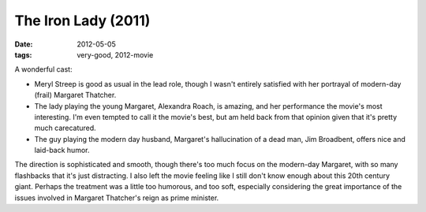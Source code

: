 The Iron Lady (2011)
====================

:date: 2012-05-05
:tags: very-good, 2012-movie



A wonderful cast:

-  Meryl Streep is good as usual in the lead role, though I wasn't
   entirely satisfied with her portrayal of modern-day (frail) Margaret
   Thatcher.
-  The lady playing the young Margaret, Alexandra Roach, is amazing,
   and her performance the movie's most interesting.
   I'm even tempted to call it the movie's best,
   but am held back from that opinion given that it's pretty much carecatured.
-  The guy playing the modern day husband,
   Margaret's hallucination of a dead man, Jim Broadbent,
   offers nice and laid-back humor.

The direction is sophisticated and smooth,
though there's too much focus on the modern-day Margaret,
with so many flashbacks that it's just distracting.
I also left the movie feeling like I still don't know
enough about this 20th century giant.
Perhaps the treatment was a little too humorous, and too soft,
especially considering the great importance
of the issues involved in Margaret Thatcher's reign as prime minister.
